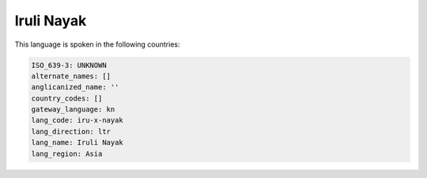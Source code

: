 .. _iru-x-nayak:

Iruli Nayak
===========

This language is spoken in the following countries:


.. code-block:: yaml

    ISO_639-3: UNKNOWN
    alternate_names: []
    anglicanized_name: ''
    country_codes: []
    gateway_language: kn
    lang_code: iru-x-nayak
    lang_direction: ltr
    lang_name: Iruli Nayak
    lang_region: Asia
    
